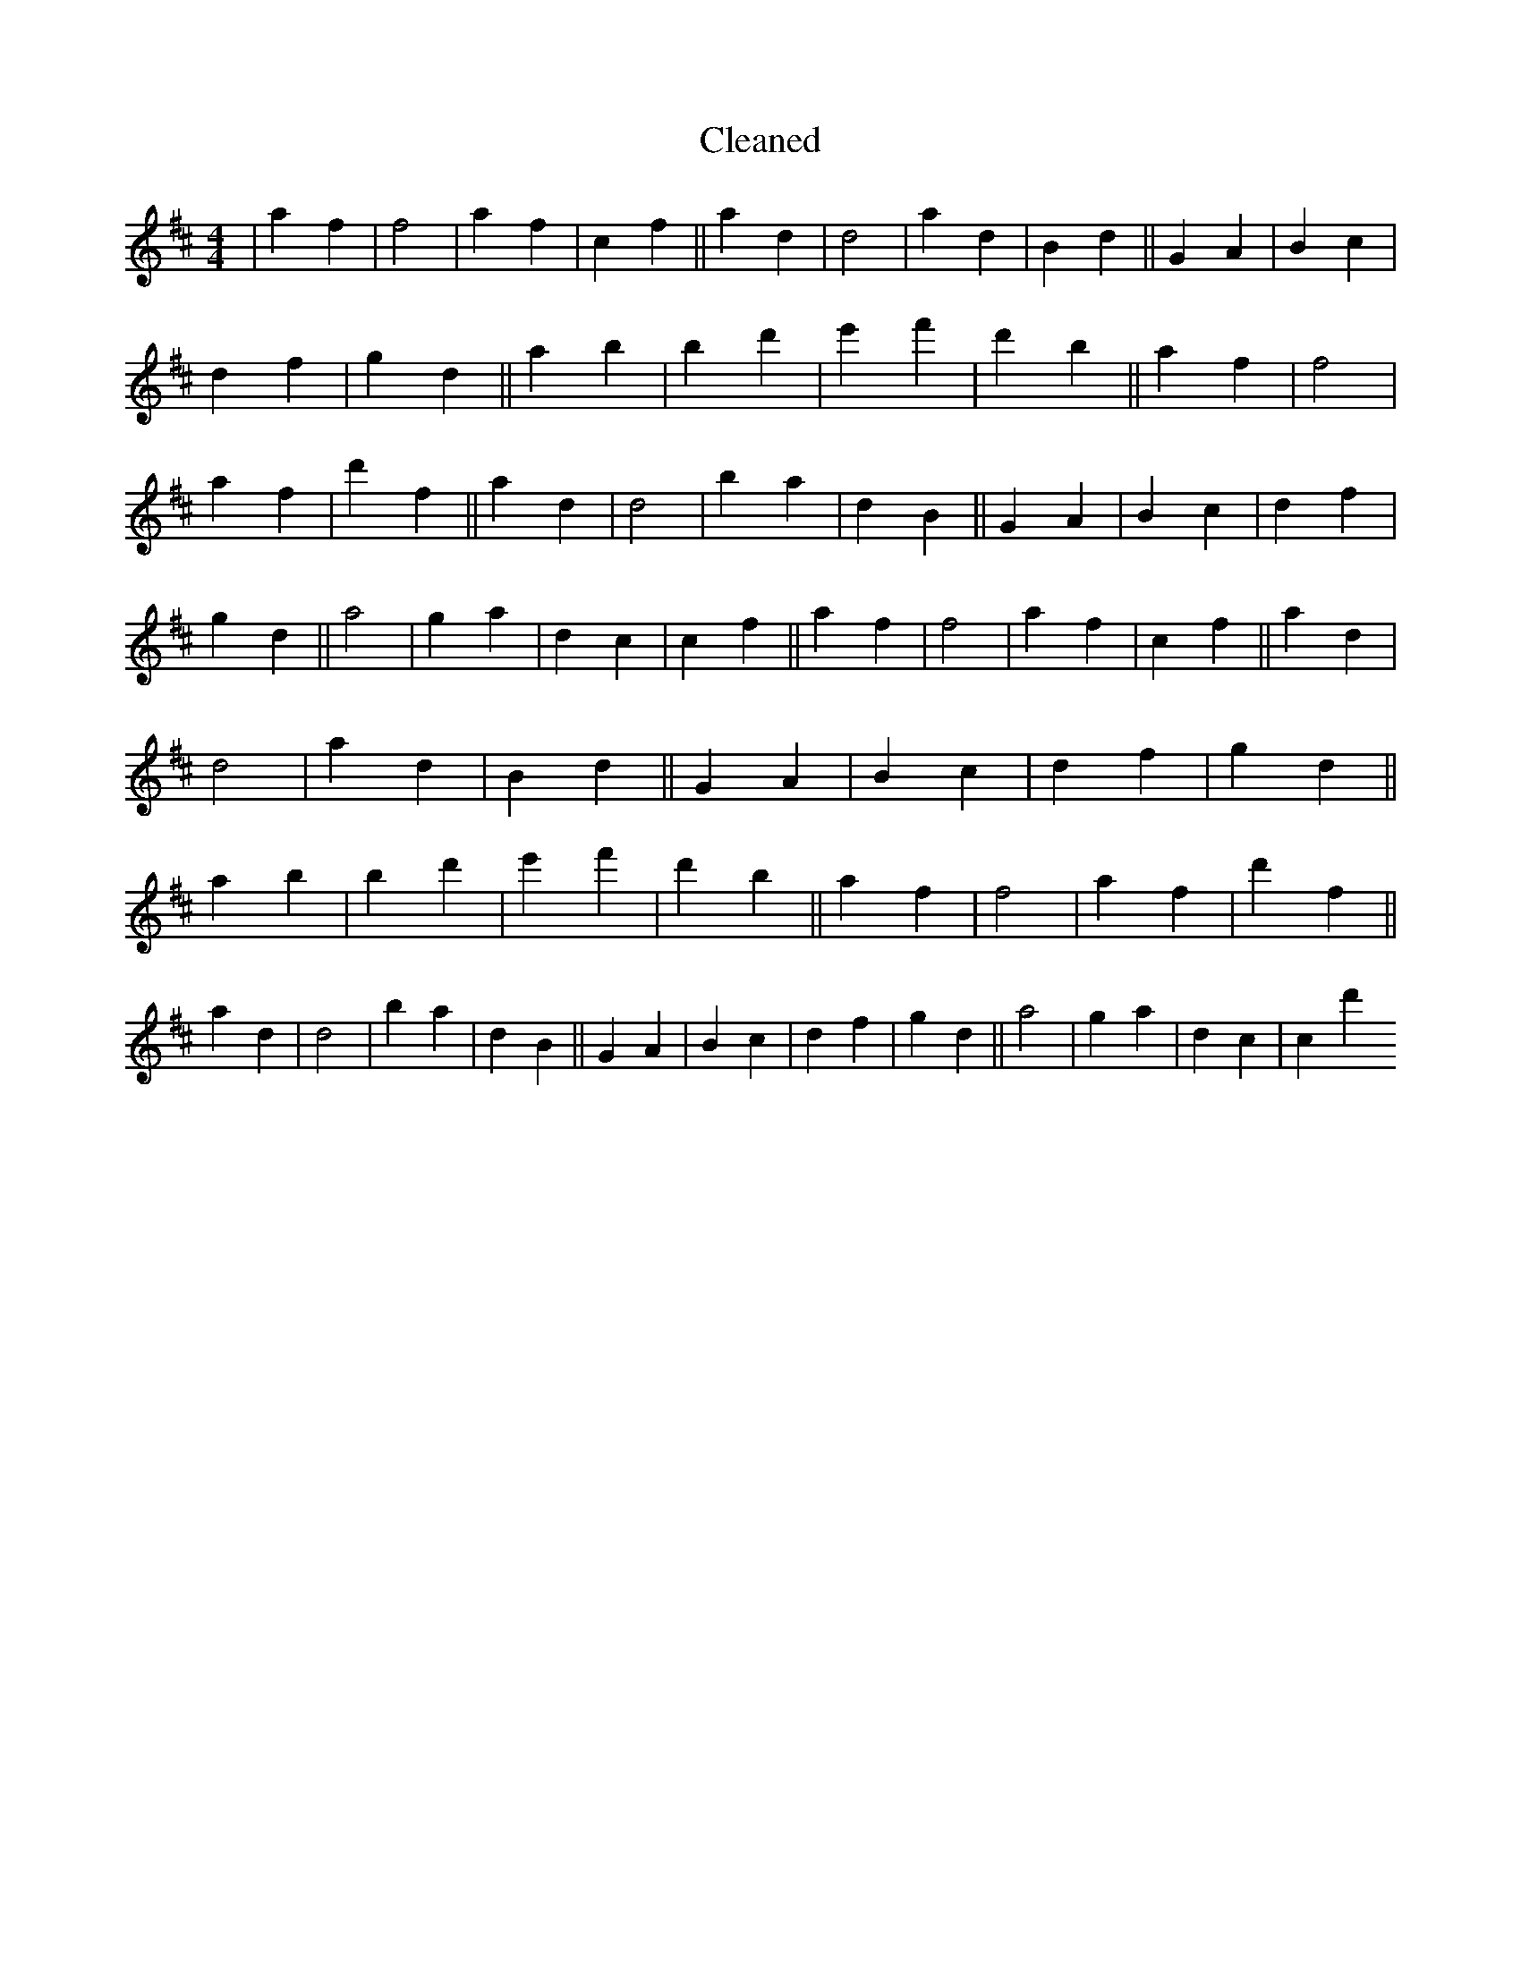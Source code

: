 X:29
T: Cleaned
M:4/4
K: DMaj
|a2f2|f4|a2f2|c2f2||a2d2|d4|a2d2|B2d2||G2A2|B2c2|d2f2|g2d2||a2b2|B'2d'2|e'2f'2|d'2b2||a2f2|f4|a2f2|d'2f2||a2d2|d4|B'2a2|d2B2||G2A2|B2c2|d2f2|g2d2||a4|g2a2|d2c2|c2f2||a2f2|f4|a2f2|c2f2||a2d2|d4|a2d2|B2d2||G2A2|B2c2|d2f2|g2d2||a2b2|B'2d'2|e'2f'2|d'2b2||a2f2|f4|a2f2|d'2f2||a2d2|d4|B'2a2|d2B2||G2A2|B2c2|d2f2|g2d2||a4|g2a2|d2c2|c2d'2